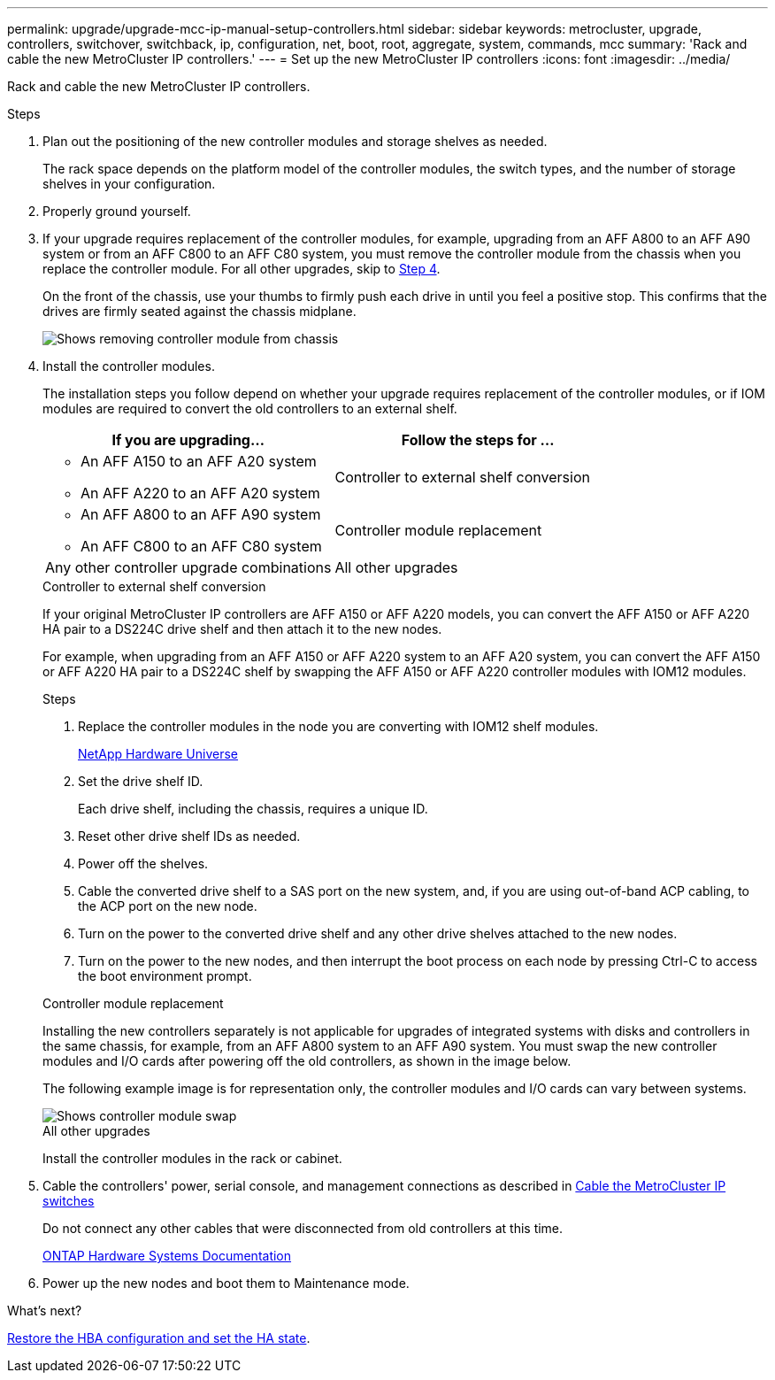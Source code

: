 ---
permalink: upgrade/upgrade-mcc-ip-manual-setup-controllers.html
sidebar: sidebar
keywords: metrocluster, upgrade, controllers, switchover, switchback, ip, configuration, net, boot, root, aggregate, system, commands, mcc
summary: 'Rack and cable the new MetroCluster IP controllers.'
---
= Set up the new MetroCluster IP controllers
:icons: font
:imagesdir: ../media/

[.lead]
Rack and cable the new MetroCluster IP controllers.

.Steps

. Plan out the positioning of the new controller modules and storage shelves as needed.
+
The rack space depends on the platform model of the controller modules, the switch types, and the number of storage shelves in your configuration.

. Properly ground yourself.

. If your upgrade requires replacement of the controller modules, for example, upgrading from an AFF A800 to an AFF A90 system or from an AFF C800 to an AFF C80 system, you must remove the controller module from the chassis when you replace the controller module. For all other upgrades, skip to <<ip_upgrades_so_sb_4,Step 4>>.
+
On the front of the chassis, use your thumbs to firmly push each drive in until you feel a positive stop. This confirms that the drives are firmly seated against the chassis midplane.
+
image::../media/drw_a800_drive_seated_resize.png[Shows removing controller module from chassis]

. [[ip_upgrades_so_sb_4]] Install the controller modules.
+
The installation steps you follow depend on whether your upgrade requires replacement of the controller modules, or if IOM modules are required to convert the old controllers to an external shelf. 
+
[cols=2*,options="header"]
|===
| If you are upgrading...
| Follow the steps for ...
a| 
* An AFF A150 to an AFF A20 system
* An AFF A220 to an AFF A20 system  | Controller to external shelf conversion
a|
* An AFF A800 to an AFF A90 system 
* An AFF C800 to an AFF C80 system | Controller module replacement
| Any other controller upgrade combinations | All other upgrades
|===
+
[role="tabbed-block"]
====
.Controller to external shelf conversion
--
If your original MetroCluster IP controllers are AFF A150 or AFF A220 models, you can convert the AFF A150 or AFF A220 HA pair to a DS224C drive shelf and then attach it to the new nodes.

For example, when upgrading from an AFF A150 or AFF A220 system to an AFF A20 system, you can convert the AFF A150 or AFF A220 HA pair to a DS224C shelf by swapping the AFF A150 or AFF A220 controller modules with IOM12 modules.

.Steps

. Replace the controller modules in the node you are converting with IOM12 shelf modules.
+
https://hwu.netapp.com[NetApp Hardware Universe]

. Set the drive shelf ID.
+
Each drive shelf, including the chassis, requires a unique ID.
. Reset other drive shelf IDs as needed.
. Power off the shelves. 
. Cable the converted drive shelf to a SAS port on the new system, and, if you are using out-of-band ACP cabling, to the ACP port on the new node.
. Turn on the power to the converted drive shelf and any other drive shelves attached to the new nodes.
. Turn on the power to the new nodes, and then interrupt the boot process on each node by pressing Ctrl-C to access the boot environment prompt.


--
.Controller module replacement
--
Installing the new controllers separately is not applicable for upgrades of integrated systems with disks and controllers in the same chassis, for example, from an AFF A800 system to an AFF A90 system. You must swap the new controller modules and I/O cards after powering off the old controllers, as shown in the image below.

The following example image is for representation only, the controller modules and I/O cards can vary between systems. 

image::../media/a90_a70_pcm_swap.png[Shows controller module swap]

-- 
.All other upgrades
--
Install the controller modules in the rack or cabinet.
--
====

. Cable the controllers' power, serial console, and management connections as described in link:../install-ip/using_rcf_generator.html[Cable the MetroCluster IP switches]
+
Do not connect any other cables that were disconnected from old controllers at this time.
+
https://docs.netapp.com/us-en/ontap-systems/index.html[ONTAP Hardware Systems Documentation^]

. Power up the new nodes and boot them to Maintenance mode.

.What's next?
link:upgrade-mcc-ip-manual-hba-set-ha.html[Restore the HBA configuration and set the HA state].

// 2024 Nov 12, ONTAPDOC-2351